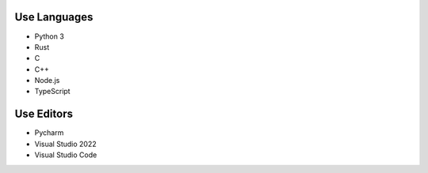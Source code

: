 Use Languages
---------------
.. image:: https://github-readme-stats.vercel.app/api/top-langs/?username=hostagen

- Python 3
- Rust
- C
- C++
- Node.js
- TypeScript

Use Editors
----

- Pycharm
- Visual Studio 2022
- Visual Studio Code

.. image:: https://github-readme-stats.vercel.app/api?username=hostagen&show_icons=true&locale=kr

